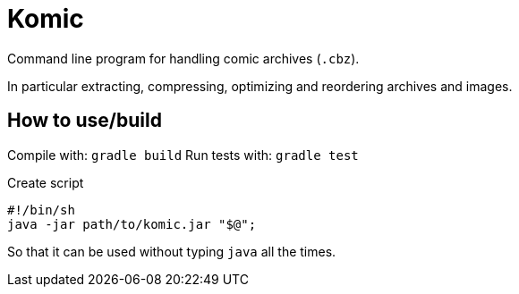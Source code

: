 = Komic

Command line program for handling comic archives (`.cbz`).

In particular extracting, compressing, optimizing and reordering archives and images.

== How to use/build
Compile with: `gradle build`
Run tests with: `gradle test`

Create script

[source, sh]
----
#!/bin/sh
java -jar path/to/komic.jar "$@";
----

So that it can be used without typing `java` all the times.
